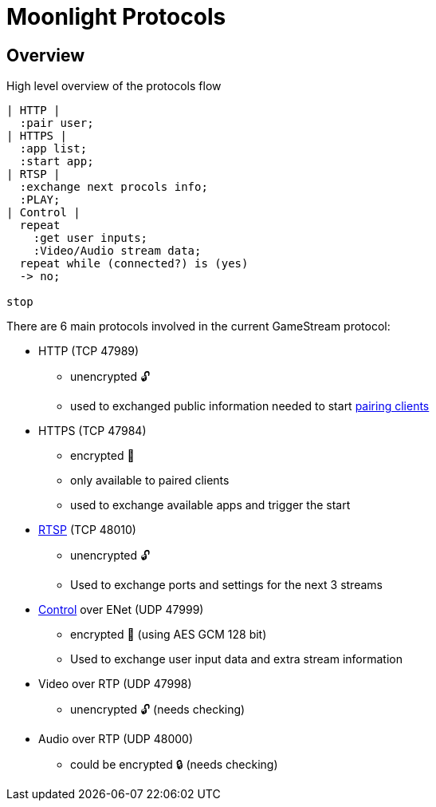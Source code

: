 = Moonlight Protocols

== Overview

.High level overview of the protocols flow
[plantuml,format=svg]
....
| HTTP |
  :pair user;
| HTTPS |
  :app list;
  :start app;
| RTSP |
  :exchange next procols info;
  :PLAY;
| Control |
  repeat
    :get user inputs;
    :Video/Audio stream data;
  repeat while (connected?) is (yes)
  -> no;

stop
....

There are 6 main protocols involved in the current GameStream protocol:

* HTTP (TCP 47989)
** unencrypted 🔓
** used to exchanged public information needed to start link:pairing[pairing clients]
* HTTPS (TCP 47984)
** encrypted 🔐
** only available to paired clients
** used to exchange available apps and trigger the start
* link:rtsp[RTSP] (TCP 48010)
** unencrypted 🔓
** Used to exchange ports and settings for the next 3 streams
* link:control-specs[Control] over ENet (UDP 47999)
** encrypted 🔐 (using AES GCM 128 bit)
** Used to exchange user input data and extra stream information
* Video over RTP (UDP 47998)
** unencrypted 🔓 (needs checking)
* Audio over RTP (UDP 48000)
** could be encrypted 🔒 (needs checking)